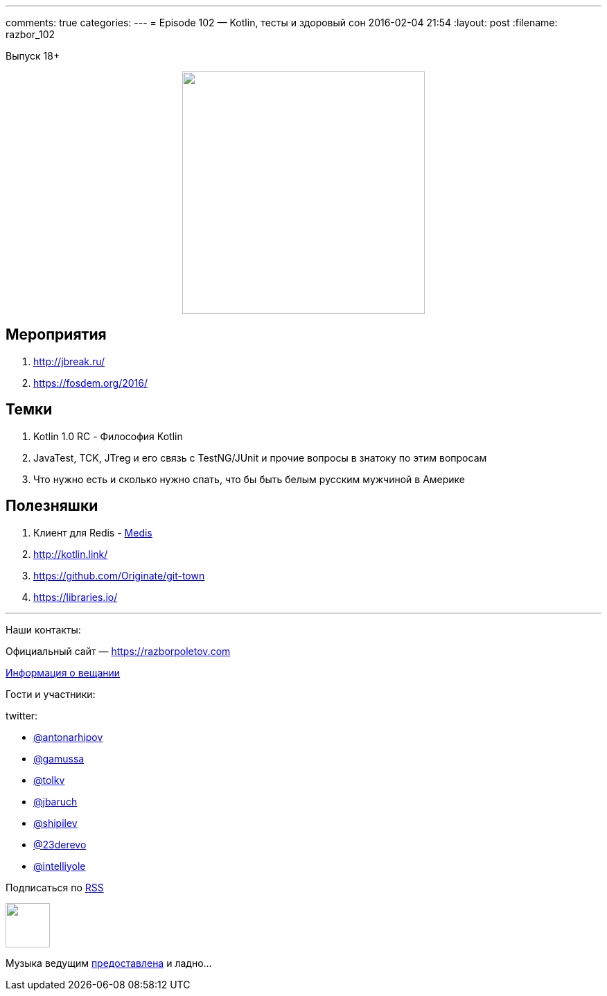 ---
comments: true
categories: 
---
= Episode 102 — Kotlin, тесты и здоровый сон
2016-02-04 21:54
:layout: post
:filename: razbor_102

Выпуск 18+ 

++++
<div class="separator" style="clear: both; text-align: center;">
<a href="https://razborpoletov.com/images/razbor_102_text.jpg" imageanchor="1" style="margin-left: 1em; margin-right: 1em;"><img border="0" height="350" src="https://razborpoletov.com/images/razbor_102_text.jpg" width="350" /></a>
</div>
++++

== Мероприятия

.  http://jbreak.ru/
.  https://fosdem.org/2016/

== Темки

.  Kotlin 1.0 RC - Философия Kotlin
.  JavaTest, TCK, JTreg и его связь с TestNG/JUnit и прочие вопросы в знатоку по этим вопросам
.  Что нужно есть и сколько нужно спать, что бы быть белым русским мужчиной в Америке

== Полезняшки

.  Клиент для Redis - https://github.com/luin/medis[Medis]
.  http://kotlin.link/
.  https://github.com/Originate/git-town
.  https://libraries.io/

'''

Наши контакты:

Официальный сайт — https://razborpoletov.com[https://razborpoletov.com]

https://razborpoletov.com/broadcast.html[Информация о вещании]

Гости и участники:

twitter:

  * https://twitter.com/antonarhipov[@antonarhipov]
  * https://twitter.com/gamussa[@gamussa]
  * https://twitter.com/tolkv[@tolkv]
  * https://twitter.com/jbaruch[@jbaruch]
  * https://twitter.com/shipilev[@shipilev]
  * https://twitter.com/23derevo[@23derevo]
  * https://twitter.com/intelliyole[@intelliyole ]

++++
<!-- player goes here-->

<audio preload="none">
   <source src="http://traffic.libsyn.com/razborpoletov/razbor_102.mp3" type="audio/mp3" />
   Your browser does not support the audio tag.
</audio>
++++

Подписаться по http://feeds.feedburner.com/razbor-podcast[RSS]

++++
<!-- episode file link goes here-->
<a href="http://traffic.libsyn.com/razborpoletov/razbor_102.mp3" imageanchor="1" style="clear: left; margin-bottom: 1em; margin-left: auto; margin-right: 2em;"><img border="0" height="64" src="http://2.bp.blogspot.com/-qkfh8Q--dks/T0gixAMzuII/AAAAAAAAHD0/O5LbF3vvBNQ/s200/1330127522_mp3.png" width="64" /></a>
++++

Музыка ведущим http://www.audiobank.fm/single-music/27/111/More-And-Less/[предоставлена] и ладно...
